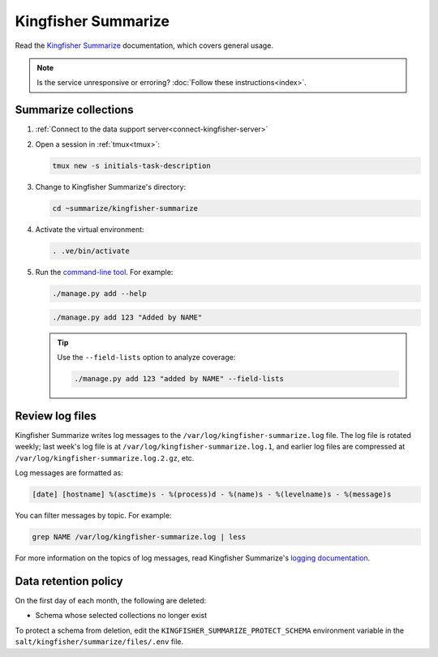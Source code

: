 Kingfisher Summarize
====================

Read the `Kingfisher Summarize <https://kingfisher-summarize.readthedocs.io/en/latest/>`__ documentation, which covers general usage.

.. note::

   Is the service unresponsive or erroring? :doc:`Follow these instructions<index>`.

Summarize collections
---------------------

#. :ref:`Connect to the data support server<connect-kingfisher-server>`
#. Open a session in :ref:`tmux<tmux>`:

   .. code-block:: bash

      tmux new -s initials-task-description

#. Change to Kingfisher Summarize's directory:

   .. code-block:: bash

      cd ~summarize/kingfisher-summarize

#. Activate the virtual environment:

   .. code-block:: bash

      . .ve/bin/activate

#. Run the `command-line tool <https://kingfisher-summarize.readthedocs.io/en/latest/cli.html>`__. For example:

   .. code-block:: bash

      ./manage.py add --help

   .. code-block:: bash

      ./manage.py add 123 "Added by NAME"

   .. tip::

      Use the ``--field-lists`` option to analyze coverage:

      .. code-block:: bash

         ./manage.py add 123 "added by NAME" --field-lists

Review log files
----------------

Kingfisher Summarize writes log messages to the ``/var/log/kingfisher-summarize.log`` file. The log file is rotated weekly; last week's log file is at ``/var/log/kingfisher-summarize.log.1``, and earlier log files are compressed at ``/var/log/kingfisher-summarize.log.2.gz``, etc.

Log messages are formatted as:

.. code-block:: none

   [date] [hostname] %(asctime)s - %(process)d - %(name)s - %(levelname)s - %(message)s

You can filter messages by topic. For example:

.. code-block:: bash

   grep NAME /var/log/kingfisher-summarize.log | less

For more information on the topics of log messages, read Kingfisher Summarize's `logging documentation <https://kingfisher-summarize.readthedocs.io/en/latest/logging.html>`__.

Data retention policy
---------------------

On the first day of each month, the following are deleted:

-  Schema whose selected collections no longer exist

To protect a schema from deletion, edit the ``KINGFISHER_SUMMARIZE_PROTECT_SCHEMA`` environment variable in the ``salt/kingfisher/summarize/files/.env`` file.
